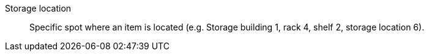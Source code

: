 [#storage-location]
Storage location:: Specific spot where an item is located (e.g. Storage building 1, rack 4, shelf 2, storage location 6).
